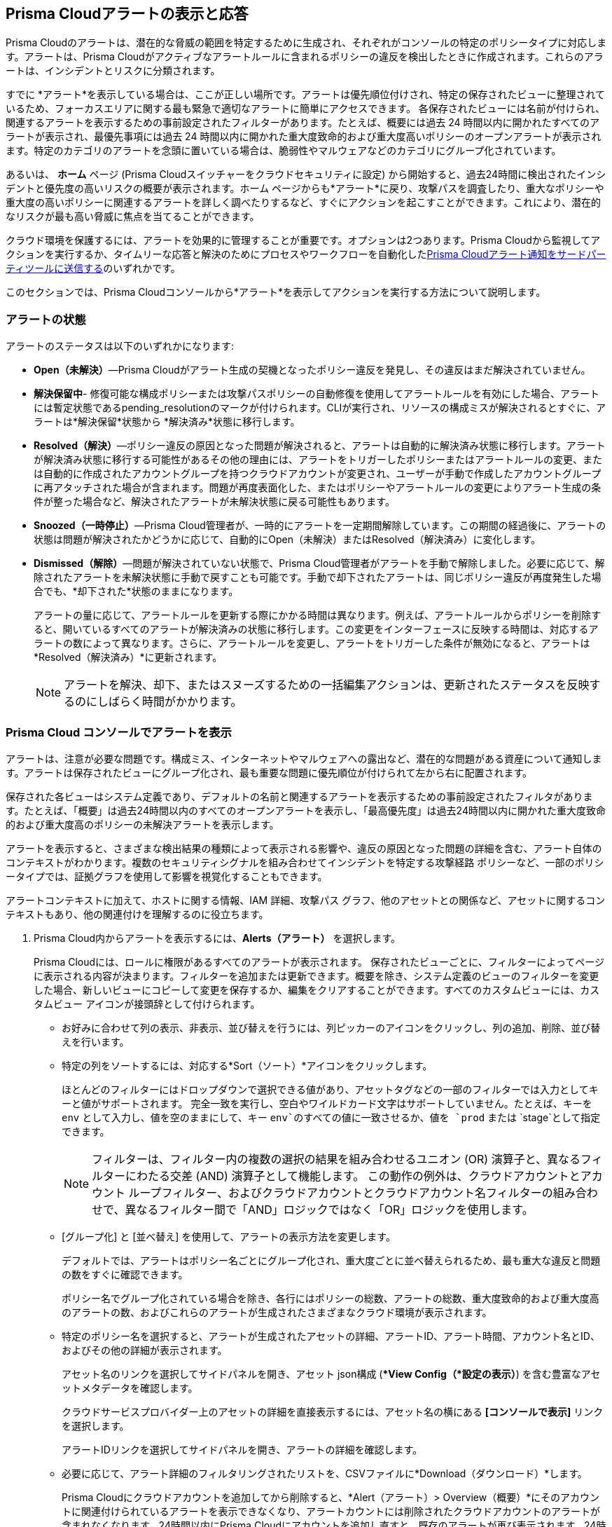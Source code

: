 [#view-respond-to-alerts]
== Prisma Cloudアラートの表示と応答
//Enable Prisma® Cloud alerts so that you can see all policy violations across all of your cloud environments from a central location, amd learn how to take action.

Prisma Cloudのアラートは、潜在的な脅威の範囲を特定するために生成され、それぞれがコンソールの特定のポリシータイプに対応します。アラートは、Prisma Cloudがアクティブなアラートルールに含まれるポリシーの違反を検出したときに作成されます。これらのアラートは、インシデントとリスクに分類されます。

すでに *アラート*を表示している場合は、ここが正しい場所です。アラートは優先順位付けされ、特定の保存されたビューに整理されているため、フォーカスエリアに関する最も緊急で適切なアラートに簡単にアクセスできます。
各保存されたビューには名前が付けられ、関連するアラートを表示するための事前設定されたフィルターがあります。たとえば、概要には過去 24 時間以内に開かれたすべてのアラートが表示され、最優先事項には過去 24 時間以内に開かれた重大度致命的および重大度高いポリシーのオープンアラートが表示されます。特定のカテゴリのアラートを念頭に置いている場合は、脆弱性やマルウェアなどのカテゴリにグループ化されています。

あるいは、 *ホーム* ページ (Prisma Cloudスイッチャーをクラウドセキュリティに設定) から開始すると、過去24時間に検出されたインシデントと優先度の高いリスクの概要が表示されます。ホーム ページからも*アラート*に戻り、攻撃パスを調査したり、重大なポリシーや重大度の高いポリシーに関連するアラートを詳しく調べたりするなど、すぐにアクションを起こすことができます。これにより、潜在的なリスクが最も高い脅威に焦点を当てることができます。

クラウド環境を保護するには、アラートを効果的に管理することが重要です。オプションは2つあります。Prisma Cloudから監視してアクションを実行するか、タイムリーな応答と解決のためにプロセスやワークフローを自動化したxref:send-prisma-cloud-alert-notifications-to-third-party-tools.adoc#idcda01586-a091-497d-87b5-03f514c70b08[Prisma Cloudアラート通知をサードパーティツールに送信する]のいずれかです。

このセクションでは、Prisma Cloudコンソールから*アラート*を表示してアクションを実行する方法について説明します。

[#alert-states]
=== アラートの状態

アラートのステータスは以下のいずれかになります:

* *Open（未解決）*—Prisma Cloudがアラート生成の契機となったポリシー違反を発見し、その違反はまだ解決されていません。

* *解決保留中*- 修復可能な構成ポリシーまたは攻撃パスポリシーの自動修復を使用してアラートルールを有効にした場合、アラートには暫定状態であるpending_resolutionのマークが付けられます。CLIが実行され、リソースの構成ミスが解決されるとすぐに、アラートは*解決保留*状態から *解決済み*状態に移行します。

* *Resolved（解決）*—ポリシー違反の原因となった問題が解決されると、アラートは自動的に解決済み状態に移行します。アラートが解決済み状態に移行する可能性があるその他の理由には、アラートをトリガーしたポリシーまたはアラートルールの変更、または自動的に作成されたアカウントグループを持つクラウドアカウントが変更され、ユーザーが手動で作成したアカウントグループに再アタッチされた場合が含まれます。問題が再度表面化した、またはポリシーやアラートルールの変更によりアラート生成の条件が整った場合など、解決されたアラートが未解決状態に戻る可能性もあります。

* *Snoozed（一時停止）*—Prisma Cloud管理者が、一時的にアラートを一定期間解除しています。この期間の経過後に、アラートの状態は問題が解決されたかどうかに応じて、自動的にOpen（未解決）またはResolved（解決済み）に変化します。

* *Dismissed（解除）*—問題が解決されていない状態で、Prisma Cloud管理者がアラートを手動で解除しました。必要に応じて、解除されたアラートを未解決状態に手動で戻すことも可能です。手動で却下されたアラートは、同じポリシー違反が再度発生した場合でも、*却下された*状態のままになります。
+
アラートの量に応じて、アラートルールを更新する際にかかる時間は異なります。例えば、アラートルールからポリシーを削除すると、開いているすべてのアラートが解決済みの状態に移行します。この変更をインターフェースに反映する時間は、対応するアラートの数によって異なります。さらに、アラートルールを変更し、アラートをトリガーした条件が無効になると、アラートは*Resolved（解決済み）*に更新されます。
+
NOTE: アラートを解決、却下、またはスヌーズするための一括編集アクションは、更新されたステータスを反映するのにしばらく時間がかかります。

[.task]
[#view-alerts]
=== Prisma Cloud コンソールでアラートを表示

アラートは、注意が必要な問題です。構成ミス、インターネットやマルウェアへの露出など、潜在的な問題がある資産について通知します。アラートは保存されたビューにグループ化され、最も重要な問題に優先順位が付けられて左から右に配置されます。 

保存された各ビューはシステム定義であり、デフォルトの名前と関連するアラートを表示するための事前設定されたフィルタがあります。たとえば、「概要」は過去24時間以内のすべてのオープンアラートを表示し、「最高優先度」は過去24時間以内に開かれた重大度致命的および重大度高のポリシーの未解決アラートを表示します。

アラートを表示すると、さまざまな検出結果の種類によって表示される影響や、違反の原因となった問題の詳細を含む、アラート自体のコンテキストがわかります。複数のセキュリティシグナルを組み合わせてインシデントを特定する攻撃経路 ポリシーなど、一部のポリシータイプでは、証拠グラフを使用して影響を視覚化することもできます。

アラートコンテキストに加えて、ホストに関する情報、IAM 詳細、攻撃パス グラフ、他のアセットとの関係など、アセットに関するコンテキストもあり、他の関連付けを理解するのに役立ちます。


[.procedure]
. Prisma Cloud内からアラートを表示するには、*Alerts（アラート）* を選択します。
+
Prisma Cloudには、ロールに権限があるすべてのアラートが表示されます。
保存されたビューごとに、フィルターによってページに表示される内容が決まります。フィルターを追加または更新できます。概要を除き、システム定義のビューのフィルターを変更した場合、新しいビューにコピーして変更を保存するか、編集をクリアすることができます。すべてのカスタムビューには、カスタムビュー アイコンが接頭辞として付けられます。
//(image:alerts/custom-view-icon.png[])

** お好みに合わせて列の表示、非表示、並び替えを行うには、列ピッカーのアイコンをクリックし、列の追加、削除、並び替えを行います。
//(image:alerts/column-picker.png[])

** 特定の列をソートするには、対応する*Sort（ソート）*アイコンをクリックします。
//(image:alerts/sort-column.png[])
+
ほとんどのフィルターにはドロップダウンで選択できる値があり、アセットタグなどの一部のフィルターでは入力としてキーと値がサポートされます。 完全一致を実行し、空白やワイルドカード文字はサポートしていません。たとえば、キーを `env` として入力し、値を空のままにして、キー `env`のすべての値に一致させるか、値を `prod` または `stage`として指定できます。
+
[NOTE]
====
フィルターは、フィルター内の複数の選択の結果を組み合わせるユニオン (OR) 演算子と、異なるフィルターにわたる交差 (AND) 演算子として機能します。
この動作の例外は、クラウドアカウントとアカウント ループフィルター、およびクラウドアカウントとクラウドアカウント名フィルターの組み合わせで、異なるフィルター間で「AND」ロジックではなく「OR」ロジックを使用します。
====

** [グループ化] と [並べ替え] を使用して、アラートの表示方法を変更します。
+
デフォルトでは、アラートはポリシー名ごとにグループ化され、重大度ごとに並べ替えられるため、最も重大な違反と問題の数をすぐに確認できます。
+
ポリシー名でグループ化されている場合を除き、各行にはポリシーの総数、アラートの総数、重大度致命的および重大度高のアラートの数、およびこれらのアラートが生成されたさまざまなクラウド環境が表示されます。

** 特定のポリシー名を選択すると、アラートが生成されたアセットの詳細、アラートID、アラート時間、アカウント名とID、およびその他の詳細が表示されます。
+
アセット名のリンクを選択してサイドパネルを開き、アセット json構成 (**View Config（*設定の表示）*) を含む豊富なアセットメタデータを確認します。
+
クラウドサービスプロバイダー上のアセットの詳細を直接表示するには、アセット名の横にある *[コンソールで表示]* リンクを選択します。
+
アラートIDリンクを選択してサイドパネルを開き、アラートの詳細を確認します。

** 必要に応じて、アラート詳細のフィルタリングされたリストを、CSVファイルに*Download（ダウンロード）*します。
//(image:alerts/download-alerts.png[])
+
Prisma Cloudにクラウドアカウントを追加してから削除すると、*Alert（アラート）> Overview（概要）*にそのアカウントに関連付けられているアラートを表示できなくなり、アラートカウントには削除されたクラウドアカウントのアラートが含まれなくなります。24時間以内にPrisma Cloudにアカウントを追加し直すと、既存のアラートが再び表示されます。24時間後、アラートは*アカウントが削除された*解決理由で解決され、その後完全に削除されます。
+
NOTE: 現在、アクティブなクラウドアカウントに関連付けられたアラートは、サービスの期間中保持されます。クラウドアカウントがPrisma Cloud から削除されると、関連するアラートはさらに 24 時間保持され、その後完全に削除されます。クラウド環境でアクティブなアセットの構成は、サービスの存続期間中も保持されます。サービスが終了すると、ライブシステム内のデータは最大 60 日間保存され、その後ライブシステムから削除されます。バックアップデータのパージにはさらに最大 60 日かかる場合があります。


[#alert-actions]
=== アラートアクション 

アラートを効果的に管理し、対応することは、クラウド環境のセキュリティと整合性を維持するために非常に重要です。
xref:view-respond-to-prisma-cloud-alerts.adoc#view-alerts.adoc[アラートを表示]した後、Prisma Cloud上でいくつかの異なる方法でアクションを実行し、アラートを管理できます。

* *解除*- 未解決のアラートを選択し、それが監視する必要がなく無視したい問題であると判断した場合は、理由を付けてそのアラートを却下できます。

* *スヌーズ*— 一時的に解除したい未解決のアラートを選択するときに、スヌーズの期間と理由を設定できます。アラートと通知は、指定された期間抑制されます。

* *修復*- CLI を使用した自動修復；これは修復と同じアクションです。クラウドで修正で問題を修正するために、Prisma　Cloudではクラウドアカウントへの読み取り/書き込みアクセスを制限する必要があります。適切な権限があれば、Prisma Cloudはポリシー違反をクラウドプラットフォームで直接修復するために必要なCLIコマンドを自動的に実行できます。修復するアクションでは、各アラートを個別に評価し、それが適切なアクションであることを確認する必要があるため、複数のアラートの自動修復を一括アクションとして有効にすることはできません。

* *再開*- 再確認して調査したい場合は、スヌーズ期間が終了する前に、解除されたアラートまたはスヌーズされたアラートを再度開くことができます。

* *調査*- RQL を使用する構成ポリシーやIAMポリシーなど、一部のポリシータイプに対してオープンアラートを選択すると、自動的に生成された検索クエリが取得され、これを使用して *調査*でアラートの詳細を確認できます。調査する機能は、アラートサイドパネルからも利用できます。

* *Jiraに送信*- スヌーズ状態またはオープン状態のアラートのアラート ID リンクを選択すると、アラートをJira統合に送信できます。このオプションを使用すると、アクションを作成してユーザーに割り当て、既存のワークフローのステータスを追跡できるようになります。Jira統合を設定したユーザーが組織に所属していない場合は、新しいxref:../administration/configure-external-integrations-on-prisma-cloud/integrate-prisma-cloud-with-jira.adoc[Jira統合]を作成する必要があります。

* *電子メールに送信*- スヌーズ状態またはオープン状態のアラートのアラートIDリンクを選択すると、承認された人物またはチームが確認して修正できるように、アラートを電子メールとして送信できます。

* *Slackに送信*- スヌーズ状態またはオープン状態のアラートのアラートIDリンクを選択すると、組織のSlackチャンネルにアラートを送信し、レビューと修復を行うことができます。

* *コンソールで表示*- アラートのアラート ID リンクを選択すると、[ コンソールで表示] リンクからアセットが配置されているクラウド サービス プロバイダのコンソールに移動します。CSPコンソールにアクセスできる場合は、ログインして、ポリシー違反を引き起こした構成ミスの詳細を表示できます。

* *構成の表示*— アセット構成のスニペットをJSON形式で表示します。このビューを使用すると、Prisma Cloudコンソールで構成を直接確認できます。

* *詳細の表示*-*Runtime Security （ランタイムセキュリティ）> Monitor（監視） > Vulnerabilities（脆弱性）*に移動します。

アラート内の*Asset Name（アセット名）*リンクを選択してアセットのサイドパネルにアクセスすると、アクセスできる追加オプションがいくつかあります。

* *クラウドで修正*-*修復*と同じで、CLI による自動修復を使用します。このオプションは、アラートの証拠グラフにアクセスできる場合、構成ミスに対してのみ使用できます。

* *コードで修正*— IaC の構成ミスに対してプルリクエスト (PR) を送信し、アラートをトリガーしたポリシー内の修正推奨事項に基づいてCVEをパッケージ化します。問題を完全解決するには、VCS コンソールで PR にアクセスし、修正をデフォルト ブランチにマージする必要があります。

//To submit a PR for CVEs detected in all packages affected by a vulnerability in your onboarded repositories, select a CVE in the Attack Path policy graph, and the View Details link in the Quick View to Remediate > Submit Pull Request.

* *手動修正*- ポリシー違反の原因となった問題の原因を追跡できます。リソースまたはパッケージのコード行へのリンクが表示されるので、構成の問題のあるリソースブロックを確認し、バージョン管理システム/リポジトリでアクションを実行できます。手動修正は、ポリシーに修正の推奨事項がない問題に最適です。

* *抑制*- 環境やコンプライアンスのニーズに影響を与えないパッケージ CVEを抑制できます。これにより、問題が監視対象資産の検出結果として報告されなくなります。

* *最小限の特権アクセスを提案*— アセットにIDが関連付けられている場合 (たとえば、EC2インスタンスへのアクセスを許可するIAMロール)、*IAMの詳細*で最小権限アクセスを構成できます。アセットにアタッチされている未使用のアクセス許可が許容範囲を超えているとみなされる時間を定義し、適切なサイズのアクセス許可の提案を得ることができます。新しい権限セットは、アセットにアタッチされているすべてのIDによって使用される既存の構成に基づいています。xref:../administration/configure-iam-security/cloud-identity-inventory.adoc[最小限の特権アクセスを提案]を参照してください。

image::alerts/alerts-darwin-actions.gif[]



[.task]
[#triage-alerts]
=== アラートのトリアージ

Prisma Cloudは、アラートルールに関連付けられているアカウントグループで、1つ以上のポリシー違反を発見すると、アラートを生成します。担当しているクラウドアカウントのアラートを監視して、存在しているセキュリティ リスクを参照し、致命的な問題が_解決_または_修復_されていることを確認することができます。アラートは、リソースがスキャンされなくなったときやポリシーが有効でなくなったときなど、アラートの原因となった根本的な条件が修正または変更されたときに解決となります。

[.procedure]

. *アラートに応じてアクションを実行します*
+
このワークフロー例では、Prisma Cloudコンソールを使用して優先順位を付け、アクションを実行する方法を確認できます。

.. *最も危険な攻撃経路* ビューを選択します。

.. アラートを確認するポリシーを選択します。
+
この例では、ポリシーの重大度-致命的であり、アプリケーションエンドポイントでのコマンドインジェクションおよび SQLインジェクションの試行の可能性を識別します。このポリシーに関連するさまざまな結果が表示され、スキャンすることができます。
デフォルトでは、フィルターは過去 24 時間以内に発生したアラートを表示するように事前設定されています。時間範囲やその他のフィルターを変更する場合は、変更を加えて新しいビューとして保存します。
+
image::alerts/alerts-triage-1.png[]

.. *Asset Name（アセット名）* リンクを選択して証拠を表示します。
+
攻撃経路グラフには、EC2ロールが特定のS3バケットにアタッチされていることが表示されます。 まず、S3バケットに関するすべての検出結果と「ストレージアセットに機密データが含まれている」検出結果を確認します。オブジェクトレベルの情報により、ストレージバケット内の機密オブジェクトを表示できます。
+
image::alerts/alerts-triage-2.png[]

.. 問題に関する詳細なコンテキストを取得します。
+
アセット (EC2 インスタンス) を選択すると、そのアセットの所有者、ホストされている場所、およびアプリケーションの詳細が表示されます。この情報は、アセットのサイドパネルの *概要* の一部です。
+
さらに詳しく調査する場合は、自動的に生成された検索クエリの *調査* リンクを使用すると、*調査*でアラートの詳細を確認できます。

.. 問題を解決。

* 問題を修正する権限がない場合は、*Send To（送信先）> Jiraを* 選択してアプリケーションチームにチケットを提出します。
* *Send To（送信先） > Email（電子メール）]* を選択して、アラート通知の送信先となる個人の電子メールアドレスまたはチームのアドレス (カンマ区切りリスト) を入力し、メッセージ (オプション) を追加して、*送信* を選択します。受信者には、アラートの詳細とアラートを解決するための修復手順 (該当する場合) が記載された電子メールが届きます。
+
image::alerts/send-to-email.png[]
* *Send To（送信先） > Slack* を選択して、アラート通知を送信するSlackチャネルを入力または選択し、メッセージ (オプション) を追加して、*送信*します。指定されたチャネルは、アラートの詳細とアラートを解決するための修復手順 (該当する場合) を受け取ります。
+
image::alerts/send-to-slack.png[]
* 実行時にインシデントが発生するのを防ぐには、*クラウドで修正*を使用します。Prisma Cloudは、ポリシー推奨事項で提供されているCLIコマンドを自動的に実行して、構成ミスを解決できます。
* IaCリソースにアクセスでき、PRをバージョン管理システムに送信できる場合は *コードで修正*を使用します。
+
問題が解決されると、アラートは解決保留中または解決済み状態に移行し、リスクが解決されます。
+
NOTE: PRを送信して問題をコード内で直接修正するプロセスは、オフラインプロセスといいます。プロセスが完了してPRが送信されると、ボタンが *[詳細を表示]* に更新され、リンクにアクセスしてVCSでPRを表示できるようになります。
//BCE-24181 and RLP-117660

. *アラートを自動修復します。*

.. アラートのフィルタリングを行って、*アラート状態ーOpen（未解決）*かつ*RemediableーYes（修正可能）*なアラートのみを表示します。
+
TIP: 実稼働環境で生成されたアラートを検索するには、 *Asset Tag（アセットタグ）*を選択し、CSP上でアセットを識別するために使用するタグを入力します。この例では、アセットタグは `env: prod`です。
+
image::alerts/alerts-remediate-prod-tag.png[]

.. アラートを修復するポリシーを選択し、展開してアラートのリストを表示します。
+
ポリシールール違反に対処するための推奨事項を確認するには、ポリシー名の横にある鉛筆アイコンをクリックします。

.. Prisma Cloudで解決するアラートを選択し、*Remediate（修復）*をクリックします。
+
修復するアクションでは、各アラートを個別に評価し、それが適切なアクションであることを確認する必要があるため、複数のアラートの自動修復を一括アクションとして有効にすることはできません。
+
問題を修正するために、Prisma　Cloudではクラウドアカウントへの読み取り/書き込みアクセスを制限する必要があります。適切な権限があれば、Prisma Cloudはポリシー違反をクラウドプラットフォームで直接修復するために必要なCLIコマンドを自動的に実行できます。「CLIコマンドの概要」で必要な権限を確認し、関連するクラウド環境でPrisma Cloudが問題を修復するために必要な権限を確認できます。
+
AWSやGCPなどのクラウドサービスプロバイダで問題を修正すると、問題は自動的に解決され、解決理由がPrisma Cloudに表示されます。さまざまな理由のリストについては、xref:prisma-cloud-alert-resolution-reasons.adoc#id97d61277-e387-43b1-8a54-ec644bc02fdc[Prisma Cloud アラート解決の理由]を参照してください。
+
image::alerts/alerts-remediate.png[]

.. *Execute Command（コマンドを実行）*、*確認*を選択して、アプリケーションに対する自動修復の影響を確認します。

. *指定された時間範囲内に開かれたアラートまたは更新されたステータスを持つアラートを検索します。*
+
時間範囲と組み合わせて、時間範囲タイプフィルタを使用すると、以下のアラートを表示できます:
+
** Alert Opened（アラートの開始） - アラートがいつ開始したかに基づいてアラートをフィルタリングします。

** Alert Status Updated（アラートステータスの更新） - アラートステータスが最後にある状態から別の状態に変更された日時に基づいてアラートをフィルタリングします。

** Alert Updated（アラートの更新） - クラウドサービスプロバイダでリソースがいつ更新されたかに基づいてアラートをフィルタリングします。


. *N/Aとして表示されるアラートを解釈します。*
+
アラートに関連付けられたアラートルール名は、ポリシービューのアラートにN/Aとして表示されます。このN/A状態は、次の理由で一致基準が変更されたことを意味します。
+
** アラートをトリガーしたアラートルールが無効化または削除されます。

** クラウドアカウントは、アラートをトリガーしたアラートルールに含まれなくなりました。

** アラートをトリガーしたポリシーは、アラートルールから削除されます。


. *手動で問題を解決するには、アラートからそれを生成したクラウドリソースにピボットします。*
+
Prisma Cloudでは、アラートから直接ピボットして、違反しているクラウドリソースを表示して、問題を手動で解決することができます。
+
.. アラートステータスが*Open（未解決）*のアラートを表示するように、アラートリストをフィルタリングして、ポリシータイプを選択します。たとえば、*Network（ネットワーク）*または*Config（設定）*を選択します。

.. アラートを解決するポリシーを選択します。

.. *Resource（リソース）*（image:alerts/pivot-icon.png[]）を選択して、解決する違反が存在しているクラウドリソースにピボットし、推奨するステップに従って問題を解決します。
+
*Resource（リソース）*をクリックすると、リクエストがクラウドプラットフォームにリダイレクトされます。クラウドプラットフォームのリソース詳細を表示するには、調査を行うクラウドプラットフォーム上の同じアカウントにログインする必要があります。


. *アラートでビルド時間の詳細を表示します。*
+
開発ライフサイクルの早い段階で左にシフトして問題を修正するには、コード (IaC) リソースとデプロイされたリソースの間のドリフトによって引き起こされる構成ミスを簡単に特定する方法が必要です。トレーサビリティ情報は、実稼働環境からのアラートを上流のの元のテンプレートに接続するのに役立ちます。クラウドアカウントにデプロイされたランタイムリソースに対して、どのビルドタイムリソースがポリシー違反を引き起こしたかを追跡し、属性化するための情報をアラートの詳細に含める場合は、以下の手順を実行します。

.. サブタイプ「実行、構築」を持つ *Configuration（構成）* ポリシーを有効にし、Prisma Cloud 上のアラートルールにアタッチします。

.. VCS統合を通じてIaCテンプレートをオンボードします。

.. コードリソースとそこからデプロイされるランタイムリソースの間の関係をトレースするために、IaCリソースに一意のUUIDがタグ付けされるように、Terraformリソースに*yor_trace*xref:../application-security/risk-management/monitor-and-manage-code-build/traceability-and-tagging.adoc[タグ]が含まれていることを確認してください。これは loudFormationには必要ありません。


[.task]
[#create-views]
=== アラートビューの操作

カスタマイズされたビューを作成して、アラートに優先順位を付けます。

*保存済みビュー*を作成して、アラートを適切な脅威ベクトルカテゴリに整理します。Prisma Cloudには、「概観」、「最優先事項」、「インシデント」、「危険な攻撃経路」、「暴露」、「脆弱性」、「誤設定」、「CIEM」、「マルウェア」、「データ」といったデフォルトのビューが用意されています。

[.procedure]
. *ビューを追加*。

.. *Alerts（アラート）* を選択して、デフォルトのビューを表示します。各ビューには、カテゴリに最も関連性の高いアラートを表示するプリセットフィルターが含まれています。
+
[NOTE]
====
デフォルトの（*システム*）ビューは、特定の問題に対する結果を提供するフィルタの意見による提案であるため、*システム*ビューに変更を加えた場合は、新しい名前でカスタムビューとして保存するか、編集内容をクリアする必要があります。
====

.. *Add View（ビューの追加）* を選択して、現在使用しているビューのクローンを作成し、変更を加えます。最大 20 個のビューを作成できます。

. *ビューを管理*。

.. *ビューの管理* を選択して、保存したビューの並べ替え、非表示/表示、複製、および削除を行います。
//image::alerts/alerts-views-reorder.png[], image::alerts/alerts-views-visible.png[], image::alerts/alerts-views-duplicate.png[], image::alerts/alerts-views-delete.png[]
+
[NOTE]
====
*システム* ビューを削除したり名前を変更したりすることはできません。
====

.. *Done（完了）* と *Confirm（確認）* を選択して、変更内容を表示します。*[確認]* オプションは、ビューを削除する場合にのみ表示されます。
+
image::alerts/alerts-views-4.png[]
